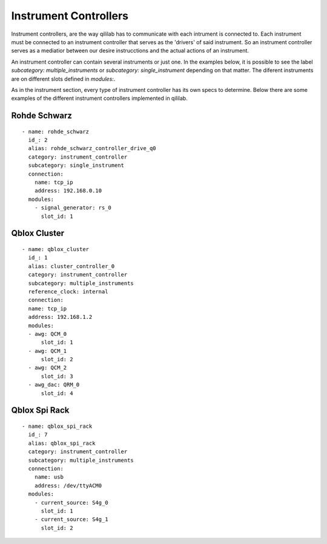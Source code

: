 Instrument Controllers
+++++++++++++++++++++++++
Instrument controllers, are the way qililab has to communicate with each intrument is connected to.
Each instrument must be connected to an instrument controller that serves as the 'drivers' of said instrument.
So an instrument controller serves as a mediatior between our desire instrucctions and the actual actions of an instrument.

An instrument controller can contain several instruments or just one. In the examples below, it is possible to see the label `subcategory: multiple_instruments` or `subcategory: single_instrument` depending on that matter.
The diferent instruments are on different slots defined in `modules:`.

As in the instrument section, every type of instrument controller has its own specs to determine.
Below there are some examples of the different instrument controllers implemented in qililab.

Rohde Schwarz
-----------------
::

  - name: rohde_schwarz
    id_: 2
    alias: rohde_schwarz_controller_drive_q0
    category: instrument_controller
    subcategory: single_instrument
    connection:
      name: tcp_ip
      address: 192.168.0.10
    modules:
      - signal_generator: rs_0
        slot_id: 1

Qblox Cluster
---------------
::

  - name: qblox_cluster
    id_: 1
    alias: cluster_controller_0
    category: instrument_controller
    subcategory: multiple_instruments
    reference_clock: internal
    connection:
    name: tcp_ip
    address: 192.168.1.2
    modules:
    - awg: QCM_0
        slot_id: 1
    - awg: QCM_1
        slot_id: 2
    - awg: QCM_2
        slot_id: 3
    - awg_dac: QRM_0
        slot_id: 4

Qblox Spi Rack
-----------------
::

  - name: qblox_spi_rack
    id_: 7
    alias: qblox_spi_rack
    category: instrument_controller
    subcategory: multiple_instruments
    connection:
      name: usb
      address: /dev/ttyACM0
    modules:
      - current_source: S4g_0
        slot_id: 1
      - current_source: S4g_1
        slot_id: 2
